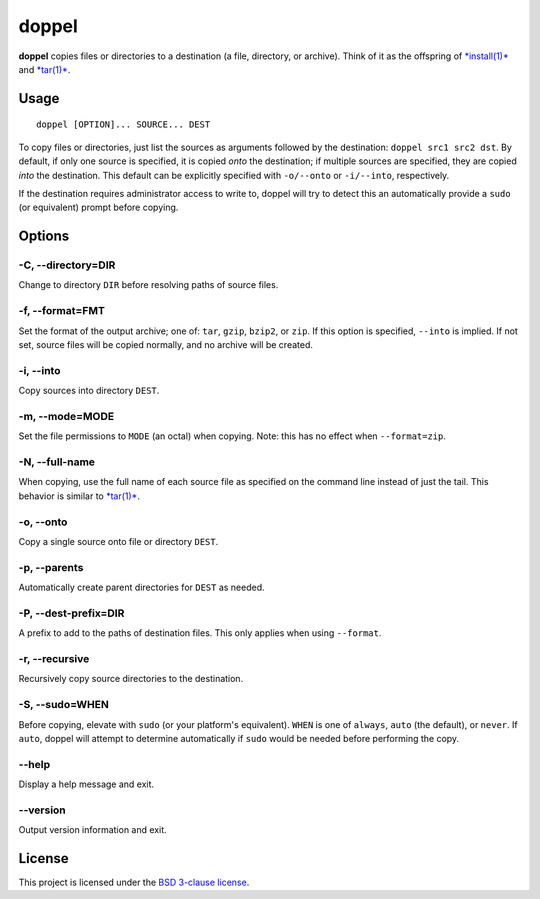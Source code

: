 doppel
======

**doppel** copies files or directories to a destination (a file,
directory, or archive). Think of it as the offspring of
`*install(1)* <http://linux.die.net/man/1/install>`__ and
`*tar(1)* <http://linux.die.net/man/1/tar>`__.

Usage
-----

::

    doppel [OPTION]... SOURCE... DEST

To copy files or directories, just list the sources as arguments
followed by the destination: ``doppel src1 src2 dst``. By default, if
only one source is specified, it is copied *onto* the destination; if
multiple sources are specified, they are copied *into* the destination.
This default can be explicitly specified with ``-o/--onto`` or
``-i/--into``, respectively.

If the destination requires administrator access to write to, doppel
will try to detect this an automatically provide a ``sudo`` (or
equivalent) prompt before copying.

Options
-------

-C, --directory=DIR
~~~~~~~~~~~~~~~~~~~

Change to directory ``DIR`` before resolving paths of source files.

-f, --format=FMT
~~~~~~~~~~~~~~~~

Set the format of the output archive; one of: ``tar``, ``gzip``,
``bzip2``, or ``zip``. If this option is specified, ``--into`` is
implied. If not set, source files will be copied normally, and no
archive will be created.

-i, --into
~~~~~~~~~~

Copy sources into directory ``DEST``.

-m, --mode=MODE
~~~~~~~~~~~~~~~

Set the file permissions to ``MODE`` (an octal) when copying. Note: this
has no effect when ``--format=zip``.

-N, --full-name
~~~~~~~~~~~~~~~

When copying, use the full name of each source file as specified on the
command line instead of just the tail. This behavior is similar to
`*tar(1)* <http://linux.die.net/man/1/tar>`__.

-o, --onto
~~~~~~~~~~

Copy a single source onto file or directory ``DEST``.

-p, --parents
~~~~~~~~~~~~~

Automatically create parent directories for ``DEST`` as needed.

-P, --dest-prefix=DIR
~~~~~~~~~~~~~~~~~~~~~

A prefix to add to the paths of destination files. This only applies
when using ``--format``.

-r, --recursive
~~~~~~~~~~~~~~~

Recursively copy source directories to the destination.

-S, --sudo=WHEN
~~~~~~~~~~~~~~~

Before copying, elevate with ``sudo`` (or your platform's equivalent).
``WHEN`` is one of ``always``, ``auto`` (the default), or ``never``. If
``auto``, doppel will attempt to determine automatically if ``sudo``
would be needed before performing the copy.

--help
~~~~~~

Display a help message and exit.

--version
~~~~~~~~~

Output version information and exit.

License
-------

This project is licensed under the `BSD 3-clause license <LICENSE>`__.



